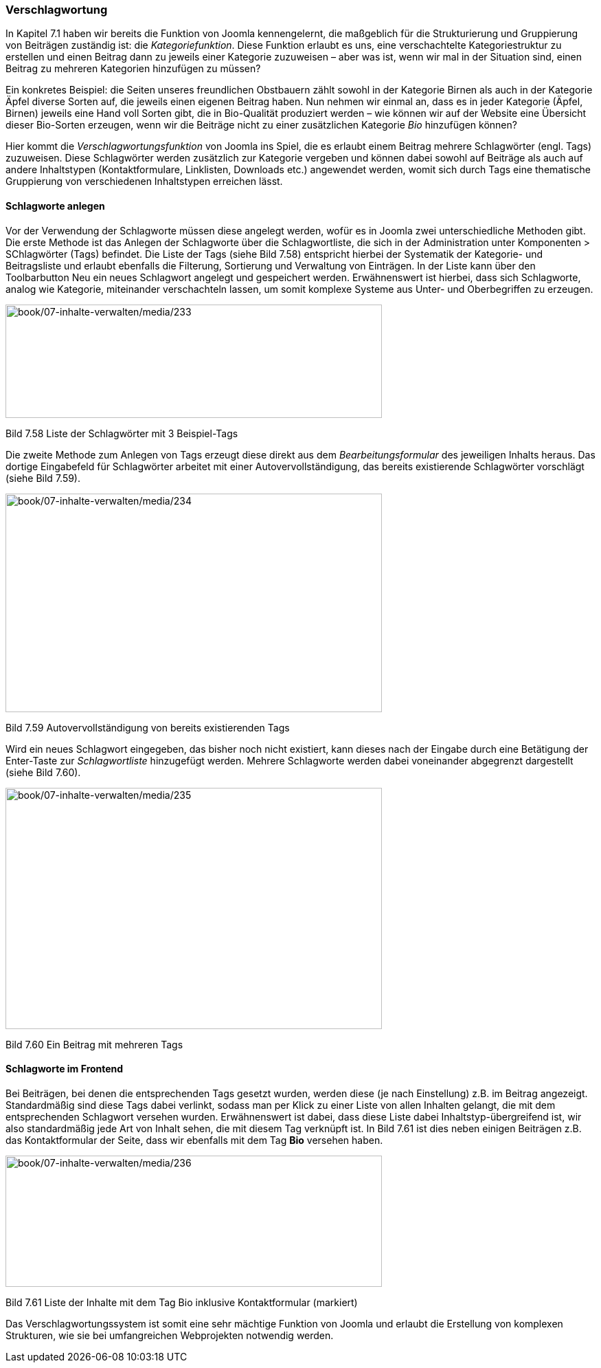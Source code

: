 === Verschlagwortung

In Kapitel 7.1 haben wir bereits die Funktion von Joomla kennengelernt,
die maßgeblich für die Strukturierung und Gruppierung von Beiträgen
zuständig ist: die _Kategoriefunktion_. Diese Funktion erlaubt es uns,
eine verschachtelte Kategoriestruktur zu erstellen und einen Beitrag
dann zu jeweils einer Kategorie zuzuweisen – aber was ist, wenn wir mal
in der Situation sind, einen Beitrag zu mehreren Kategorien hinzufügen
zu müssen?

Ein konkretes Beispiel: die Seiten unseres freundlichen Obstbauern zählt
sowohl in der Kategorie Birnen als auch in der Kategorie Äpfel diverse
Sorten auf, die jeweils einen eigenen Beitrag haben. Nun nehmen wir
einmal an, dass es in jeder Kategorie (Äpfel, Birnen) jeweils eine Hand
voll Sorten gibt, die in Bio-Qualität produziert werden – wie können wir
auf der Website eine Übersicht dieser Bio-Sorten erzeugen, wenn wir die
Beiträge nicht zu einer zusätzlichen Kategorie _Bio_ hinzufügen können?

Hier kommt die _Verschlagwortungsfunktion_ von Joomla ins Spiel, die es
erlaubt einem Beitrag mehrere Schlagwörter (engl. Tags) zuzuweisen.
Diese Schlagwörter werden zusätzlich zur Kategorie vergeben und können
dabei sowohl auf Beiträge als auch auf andere Inhaltstypen
(Kontaktformulare, Linklisten, Downloads etc.) angewendet werden, womit
sich durch Tags eine thematische Gruppierung von verschiedenen
Inhaltstypen erreichen lässt.

==== Schlagworte anlegen

Vor der Verwendung der Schlagworte müssen diese angelegt werden, wofür
es in Joomla zwei unterschiedliche Methoden gibt. Die erste Methode ist
das Anlegen der Schlagworte über die Schlagwortliste, die sich in der
Administration unter Komponenten ++>++ SChlagwörter (Tags) befindet. Die
Liste der Tags (siehe Bild 7.58) entspricht hierbei der Systematik der
Kategorie- und Beitragsliste und erlaubt ebenfalls die Filterung,
Sortierung und Verwaltung von Einträgen. In der Liste kann über den
Toolbarbutton Neu ein neues Schlagwort angelegt und gespeichert werden.
Erwähnenswert ist hierbei, dass sich Schlagworte, analog wie Kategorie,
miteinander verschachteln lassen, um somit komplexe Systeme aus Unter-
und Oberbegriffen zu erzeugen.

image:book/07-inhalte-verwalten/media/233.png[book/07-inhalte-verwalten/media/233,width=548,height=165]

Bild 7.58 Liste der Schlagwörter mit 3 Beispiel-Tags

Die zweite Methode zum Anlegen von Tags erzeugt diese direkt aus dem
_Bearbeitungsformular_ des jeweiligen Inhalts heraus. Das dortige
Eingabefeld für Schlagwörter arbeitet mit einer Autovervollständigung,
das bereits existierende Schlagwörter vorschlägt (siehe Bild 7.59).

image:book/07-inhalte-verwalten/media/234.png[book/07-inhalte-verwalten/media/234,width=548,height=318]

Bild 7.59 Autovervollständigung von bereits existierenden Tags

Wird ein neues Schlagwort eingegeben, das bisher noch nicht existiert,
kann dieses nach der Eingabe durch eine Betätigung der Enter-Taste zur
_Schlagwortliste_ hinzugefügt werden. Mehrere Schlagworte werden dabei
voneinander abgegrenzt dargestellt (siehe Bild 7.60).

image:book/07-inhalte-verwalten/media/235.png[book/07-inhalte-verwalten/media/235,width=548,height=351]

Bild 7.60 Ein Beitrag mit mehreren Tags

==== Schlagworte im Frontend

Bei Beiträgen, bei denen die entsprechenden Tags gesetzt wurden, werden
diese (je nach Einstellung) z.B. im Beitrag angezeigt. Standardmäßig
sind diese Tags dabei verlinkt, sodass man per Klick zu einer Liste von
allen Inhalten gelangt, die mit dem entsprechenden Schlagwort versehen
wurden. Erwähnenswert ist dabei, dass diese Liste dabei
Inhaltstyp-übergreifend ist, wir also standardmäßig jede Art von Inhalt
sehen, die mit diesem Tag verknüpft ist. In Bild 7.61 ist dies neben
einigen Beiträgen z.B. das Kontaktformular der Seite, dass wir ebenfalls
mit dem Tag *Bio* versehen haben.

image:book/07-inhalte-verwalten/media/236.png[book/07-inhalte-verwalten/media/236,width=548,height=191]

Bild 7.61 Liste der Inhalte mit dem Tag Bio inklusive Kontaktformular
(markiert)

Das Verschlagwortungssystem ist somit eine sehr mächtige Funktion von
Joomla und erlaubt die Erstellung von komplexen Strukturen, wie sie bei
umfangreichen Webprojekten notwendig werden.
